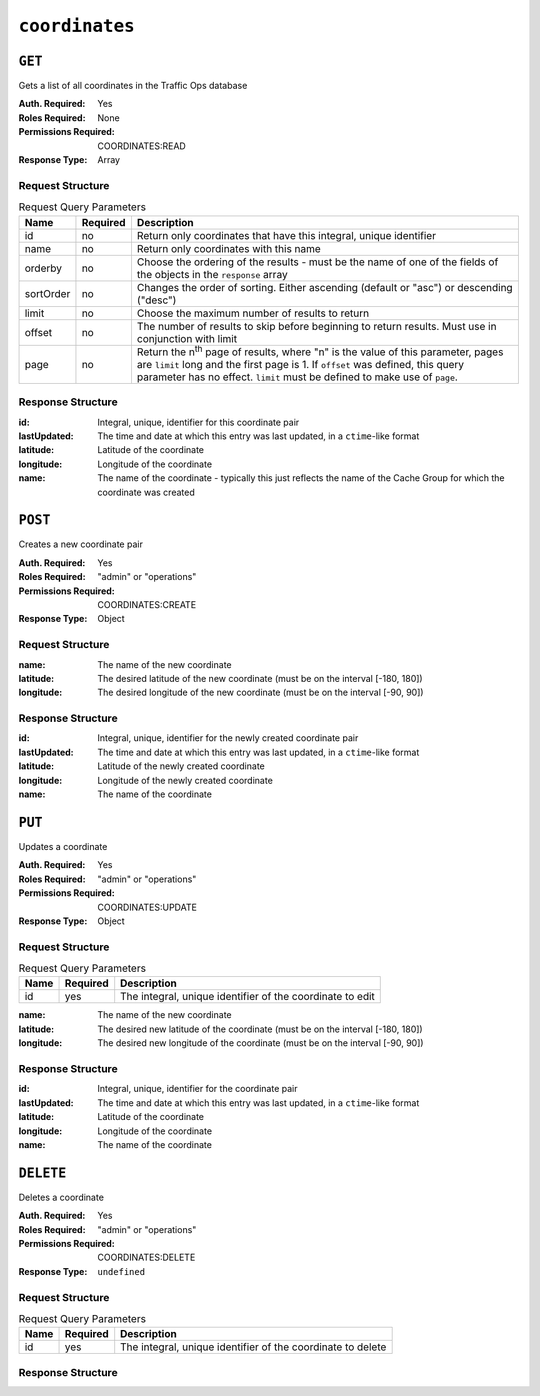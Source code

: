 ..
..
.. Licensed under the Apache License, Version 2.0 (the "License");
.. you may not use this file except in compliance with the License.
.. You may obtain a copy of the License at
..
..     http://www.apache.org/licenses/LICENSE-2.0
..
.. Unless required by applicable law or agreed to in writing, software
.. distributed under the License is distributed on an "AS IS" BASIS,
.. WITHOUT WARRANTIES OR CONDITIONS OF ANY KIND, either express or implied.
.. See the License for the specific language governing permissions and
.. limitations under the License.
..

.. _to-api-coordinates:

***************
``coordinates``
***************

``GET``
=======
Gets a list of all coordinates in the Traffic Ops database

:Auth. Required: Yes
:Roles Required: None
:Permissions Required: COORDINATES:READ
:Response Type:  Array

Request Structure
-----------------
.. table:: Request Query Parameters

	+-----------+----------+---------------------------------------------------------------------------------------------------------------+
	| Name      | Required | Description                                                                                                   |
	+===========+==========+===============================================================================================================+
	| id        | no       | Return only coordinates that have this integral, unique identifier                                            |
	+-----------+----------+---------------------------------------------------------------------------------------------------------------+
	| name      | no       | Return only coordinates with this name                                                                        |
	+-----------+----------+---------------------------------------------------------------------------------------------------------------+
	| orderby   | no       | Choose the ordering of the results - must be the name of one of the fields of the objects in the ``response`` |
	|           |          | array                                                                                                         |
	+-----------+----------+---------------------------------------------------------------------------------------------------------------+
	| sortOrder | no       | Changes the order of sorting. Either ascending (default or "asc") or descending ("desc")                      |
	+-----------+----------+---------------------------------------------------------------------------------------------------------------+
	| limit     | no       | Choose the maximum number of results to return                                                                |
	+-----------+----------+---------------------------------------------------------------------------------------------------------------+
	| offset    | no       | The number of results to skip before beginning to return results. Must use in conjunction with limit          |
	+-----------+----------+---------------------------------------------------------------------------------------------------------------+
	| page      | no       | Return the n\ :sup:`th` page of results, where "n" is the value of this parameter, pages are ``limit`` long   |
	|           |          | and the first page is 1. If ``offset`` was defined, this query parameter has no effect. ``limit`` must be     |
	|           |          | defined to make use of ``page``.                                                                              |
	+-----------+----------+---------------------------------------------------------------------------------------------------------------+

Response Structure
------------------
:id:          Integral, unique, identifier for this coordinate pair
:lastUpdated: The time and date at which this entry was last updated, in a ``ctime``-like format
:latitude:    Latitude of the coordinate
:longitude:   Longitude of the coordinate
:name:        The name of the coordinate - typically this just reflects the name of the Cache Group for which the coordinate was created

.. code-block:: http
	:caption: Response Example

	HTTP/1.1 200 OK
	Access-Control-Allow-Credentials: true
	Access-Control-Allow-Headers: Origin, X-Requested-With, Content-Type, Accept, Set-Cookie, Cookie
	Access-Control-Allow-Methods: POST,GET,OPTIONS,PUT,DELETE
	Access-Control-Allow-Origin: *
	Content-Type: application/json
	Set-Cookie: mojolicious=...; Path=/; Expires=Mon, 18 Nov 2019 17:40:54 GMT; Max-Age=3600; HttpOnly
	Whole-Content-Sha512: Y2vxC3hpxIg6aRNBBT7i2hbAViIJp+dJoqHIzu3acFM+vGay/I5E+eZYOC9RY8hcJPrKNXysZOD8DOb9KsFgaw==
	X-Server-Name: traffic_ops_golang/
	Date: Wed, 14 Nov 2018 21:32:28 GMT
	Content-Length: 942

	{ "response": [
		{
			"id": 1,
			"name": "from_cachegroup_TRAFFIC_ANALYTICS",
			"latitude": 38.897663,
			"longitude": -77.036574,
			"lastUpdated": "2018-10-24 16:07:04+00"
		},
		{
			"id": 2,
			"name": "from_cachegroup_TRAFFIC_OPS",
			"latitude": 38.897663,
			"longitude": -77.036574,
			"lastUpdated": "2018-10-24 16:07:04+00"
		},
		{
			"id": 3,
			"name": "from_cachegroup_TRAFFIC_OPS_DB",
			"latitude": 38.897663,
			"longitude": -77.036574,
			"lastUpdated": "2018-10-24 16:07:04+00"
		},
		{
			"id": 4,
			"name": "from_cachegroup_TRAFFIC_PORTAL",
			"latitude": 38.897663,
			"longitude": -77.036574,
			"lastUpdated": "2018-10-24 16:07:04+00"
		},
		{
			"id": 5,
			"name": "from_cachegroup_TRAFFIC_STATS",
			"latitude": 38.897663,
			"longitude": -77.036574,
			"lastUpdated": "2018-10-24 16:07:04+00"
		},
		{
			"id": 6,
			"name": "from_cachegroup_CDN_in_a_Box_Mid",
			"latitude": 38.897663,
			"longitude": -77.036574,
			"lastUpdated": "2018-10-24 16:07:04+00"
		},
		{
			"id": 7,
			"name": "from_cachegroup_CDN_in_a_Box_Edge",
			"latitude": 38.897663,
			"longitude": -77.036574,
			"lastUpdated": "2018-10-24 16:07:05+00"
		}
	]}

``POST``
========
Creates a new coordinate pair

:Auth. Required: Yes
:Roles Required: "admin" or "operations"
:Permissions Required: COORDINATES:CREATE
:Response Type:  Object

Request Structure
-----------------
:name:      The name of the new coordinate
:latitude:  The desired latitude of the new coordinate (must be on the interval [-180, 180])
:longitude: The desired longitude of the new coordinate (must be on the interval [-90, 90])

.. code-block:: http
	:caption: Request Example

	POST /api/4.0/coordinates HTTP/1.1
	Host: trafficops.infra.ciab.test
	User-Agent: curl/7.47.0
	Accept: */*
	Cookie: mojolicious=...
	Content-Length: 47
	Content-Type: application/json

	{"name": "test", "latitude": 0, "longitude": 0}

Response Structure
------------------
:id:          Integral, unique, identifier for the newly created coordinate pair
:lastUpdated: The time and date at which this entry was last updated, in a ``ctime``-like format
:latitude:    Latitude of the newly created coordinate
:longitude:   Longitude of the newly created coordinate
:name:        The name of the coordinate

.. code-block:: http
	:caption: Response Example

	HTTP/1.1 200 OK
	Access-Control-Allow-Credentials: true
	Access-Control-Allow-Headers: Origin, X-Requested-With, Content-Type, Accept, Set-Cookie, Cookie
	Access-Control-Allow-Methods: POST,GET,OPTIONS,PUT,DELETE
	Access-Control-Allow-Origin: *
	Content-Type: application/json
	Set-Cookie: mojolicious=...; Path=/; Expires=Mon, 18 Nov 2019 17:40:54 GMT; Max-Age=3600; HttpOnly
	Whole-Content-Sha512: 7pWdeZyIIXE1P7o/JVon+5eSCbDw+FGamAzdXzWHXJ8IhF+Vh+/tWFCkzHYw3rP2kBVwZu+gqLffjQpBCMjt7A==
	X-Server-Name: traffic_ops_golang/
	Date: Thu, 15 Nov 2018 17:48:55 GMT
	Content-Length: 165

	{ "alerts": [
		{
			"text": "coordinate was created.",
			"level": "success"
		}
	],
	"response": {
		"id": 9,
		"name": "test",
		"latitude": 0,
		"longitude": 0,
		"lastUpdated": "2018-11-15 17:48:55+00"
	}}


``PUT``
=======
Updates a coordinate

:Auth. Required: Yes
:Roles Required: "admin" or "operations"
:Permissions Required: COORDINATES:UPDATE
:Response Type:  Object

Request Structure
-----------------
.. table:: Request Query Parameters

	+------+----------+------------------------------------------------------------+
	| Name | Required | Description                                                |
	+======+==========+============================================================+
	| id   | yes      | The integral, unique identifier of the coordinate to edit  |
	+------+----------+------------------------------------------------------------+

:name:      The name of the new coordinate
:latitude:  The desired new latitude of the coordinate (must be on the interval [-180, 180])
:longitude: The desired new longitude of the coordinate (must be on the interval [-90, 90])

.. code-block:: http
	:caption: Request Example

	PUT /api/4.0/coordinates?id=9 HTTP/1.1
	Host: trafficops.infra.ciab.test
	User-Agent: curl/7.47.0
	Accept: */*
	Cookie: mojolicious=...
	Content-Length: 48
	Content-Type: application/json

	{"name": "quest", "latitude": 0, "longitude": 0}

Response Structure
------------------
:id:          Integral, unique, identifier for the coordinate pair
:lastUpdated: The time and date at which this entry was last updated, in a ``ctime``-like format
:latitude:    Latitude of the coordinate
:longitude:   Longitude of the coordinate
:name:        The name of the coordinate

.. code-block:: http
	:caption: Response Example

	HTTP/1.1 200 OK
	Access-Control-Allow-Credentials: true
	Access-Control-Allow-Headers: Origin, X-Requested-With, Content-Type, Accept, Set-Cookie, Cookie
	Access-Control-Allow-Methods: POST,GET,OPTIONS,PUT,DELETE
	Access-Control-Allow-Origin: *
	Content-Type: application/json
	Set-Cookie: mojolicious=...; Path=/; Expires=Mon, 18 Nov 2019 17:40:54 GMT; Max-Age=3600; HttpOnly
	Whole-Content-Sha512: zd03Uvbnv8EbSZZ75Xp5tnnYStZsZTdyPxXnoqK4QZ5WhELLPL8iHlRfOaiLTbrUWUeJ8ue2HRz6aBS/iXCCGA==
	X-Server-Name: traffic_ops_golang/
	Date: Thu, 15 Nov 2018 17:54:30 GMT
	Content-Length: 166

	{ "alerts": [
		{
			"text": "coordinate was updated.",
			"level": "success"
		}
	],
	"response": {
		"id": 9,
		"name": "quest",
		"latitude": 0,
		"longitude": 0,
		"lastUpdated": "2018-11-15 17:54:30+00"
	}}

``DELETE``
==========
Deletes a coordinate

:Auth. Required: Yes
:Roles Required: "admin" or "operations"
:Permissions Required: COORDINATES:DELETE
:Response Type:  ``undefined``

Request Structure
-----------------
.. table:: Request Query Parameters

	+------+----------+-------------------------------------------------------------+
	| Name | Required | Description                                                 |
	+======+==========+=============================================================+
	| id   | yes      | The integral, unique identifier of the coordinate to delete |
	+------+----------+-------------------------------------------------------------+

Response Structure
------------------
.. code-block:: http
	:caption: Response Example

	HTTP/1.1 200 OK
	Access-Control-Allow-Credentials: true
	Access-Control-Allow-Headers: Origin, X-Requested-With, Content-Type, Accept, Set-Cookie, Cookie
	Access-Control-Allow-Methods: POST,GET,OPTIONS,PUT,DELETE
	Access-Control-Allow-Origin: *
	Content-Type: application/json
	Set-Cookie: mojolicious=...; Path=/; Expires=Mon, 18 Nov 2019 17:40:54 GMT; Max-Age=3600; HttpOnly
	Whole-Content-Sha512: 82x/Wdckqgk4LN5LIlZfBJ26xkDrUVUGDjs5QFa/Lzap7dU3OZkjv8XW41xeFYj8PDmxHIpb7hiVObvLaxnEDA==
	X-Server-Name: traffic_ops_golang/
	Date: Thu, 15 Nov 2018 17:57:42 GMT
	Content-Length: 65

	{ "alerts": [
		{
			"text": "coordinate was deleted.",
			"level": "success"
		}
	]}
